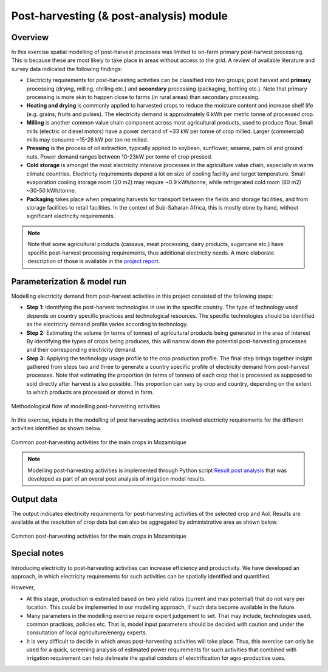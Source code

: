 ﻿Post-harvesting (& post-analysis) module
====================================================

Overview
****************

In this exercise spatial modelling of post-harvest processes was limited to on-farm primary post-harvest processing. This is because these are most likely to take place in areas without access to the grid. A review of available literature and survey data indicated the following findings:

* Electricity requirements for post-harvesting activities can be classified into two groups; post harvest and **primary** processing (drying, milling, chilling etc.) and **secondary** processing (packaging, bottling etc.). Note that primary processing is more akin to happen close to farms (in rural areas) than secondary processing.

* **Heating and drying** is commonly applied to harvested crops to reduce the moisture content and increase shelf life (e.g. grains, fruits and pulses). The electricity demand is approximately 6 kWh per metric tonne of processed crop.

* **Milling** is another common value chain component across most agricultural products, used to produce flour. Small mills (electric or diesel motors) have a power demand of ~33 kW per tonne of crop milled. Larger (commercial) mills may consume ~15-26 kW per ton ne milled.

* **Pressing** is the process of oil extraction, typically applied to soybean, sunflower, sesame, palm oil and ground nuts. Power demand ranges between 10-23kW per tonne of crop pressed.

* **Cold storage** is amongst the most electricity intensive processes in the agriculture value chain, especially in warm climate countries. Electricity requirements depend a lot on size of cooling facility and target temperature. Small evaporation cooling storage room (20 m2) may require ~0.9 kWh/tonne, while refrigerated cold room (80 m2) ~30-50 kWh/tonne.

* **Packaging** takes place when preparing harvests for transport between the fields and storage facilities, and from storage facilities to retail facilities. In the context of Sub-Saharan Africa, this is mostly done by hand, without significant electricity requirements.

.. note::
   Note that some agricultural products (cassava, meat processing, dairy products, sugarcane etc.) have specific post-harvest processing requirements, thus additional electricity needs. A more elaborate description of those is available in the `project report <https://tbd>`_.

Parameterization & model run
******************************

Modelling electricity demand from post-harvest activities in this project consisted of the following steps:

* **Step 1:** Identifying the post-harvest technologies in use in the specific country. The type of technology used depends on country specific practices and technological resources. The specific technologies should be identified as the electricity demand profile varies according to technology. 

* **Step 2:** Estimating the volume (in terms of tonnes) of agricultural products being generated in the area of interest By identifying the types of crops being produces, this will narrow down the potential post-harvesting processes and their corresponding electricity demand.

* **Step 3:** Applying the technology usage profile to the crop production profile. The final step brings together insight gathered from steps two and three to generate a country specific profile of electricity demand from post-harvest processes. Note that estimating the proportion (in terms of tonnes) of each crop that is processed as supposed to sold directly after harvest is also possible. This proportion can vary by crop and country, depending on the extent to which products are processed or stored in farm.

.. figure::  images/Post_Fig1.jpg
   :align:   center

   Methodological flow of modelling post-harvesting activities

In this exercise, inputs in the modelling of post harvesting activities involved electricity requirements for the different activities identified as shown below.   

.. figure::  images/Post_Fig2.jpg
   :align:   center

   Common post-harvesting activities for the main crops in Mozambique

.. note::
	Modelling post-harvesting activities is implemented through Python script `Result post analysis <https://github.com/akorkovelos/agrodem/blob/master/agrodem_postprocessing/Post_harvesting/Result_post_analysis.ipynb>`_ that was developed as part of an overal post analysis of irrigation model results. 

Output data
****************

The output indicates electricity requirements for post-harvesting activities of the selected crop and AoI. Results are available at the resolution of crop data but can also be aggregated by administrative area as shown below.

.. figure::  images/Post_Fig3.jpg
   :align:   center

   Common post-harvesting activities for the main crops in Mozambique


Special notes
****************

Introducing electricity to post-harvesting activities can increase efficiency and productivity. We have developed an approach, in which electricity requirements for such activities can be spatially identified and quantified. 

However,

* At this stage, production is estimated based on two yield ratios (current and max potential) that do not vary per location. This could be implemented in our modelling approach, if such data become available in the future.

* Many parameters in the modelling exercise require expert judgement to set. That may include, technologies used, common practices, policies etc. That is, model input parameters should be decided with caution and under the consultation of local agriculture/energy experts.

* It is very difficult to decide in which areas post-harvesting activities will take place. Thus, this exercise can only be used for a quick, screening analysis of estimated power requirements for such activities that combined with irrigation requirement can help delineate the spatial condors of electrification for agro-productive uses.



